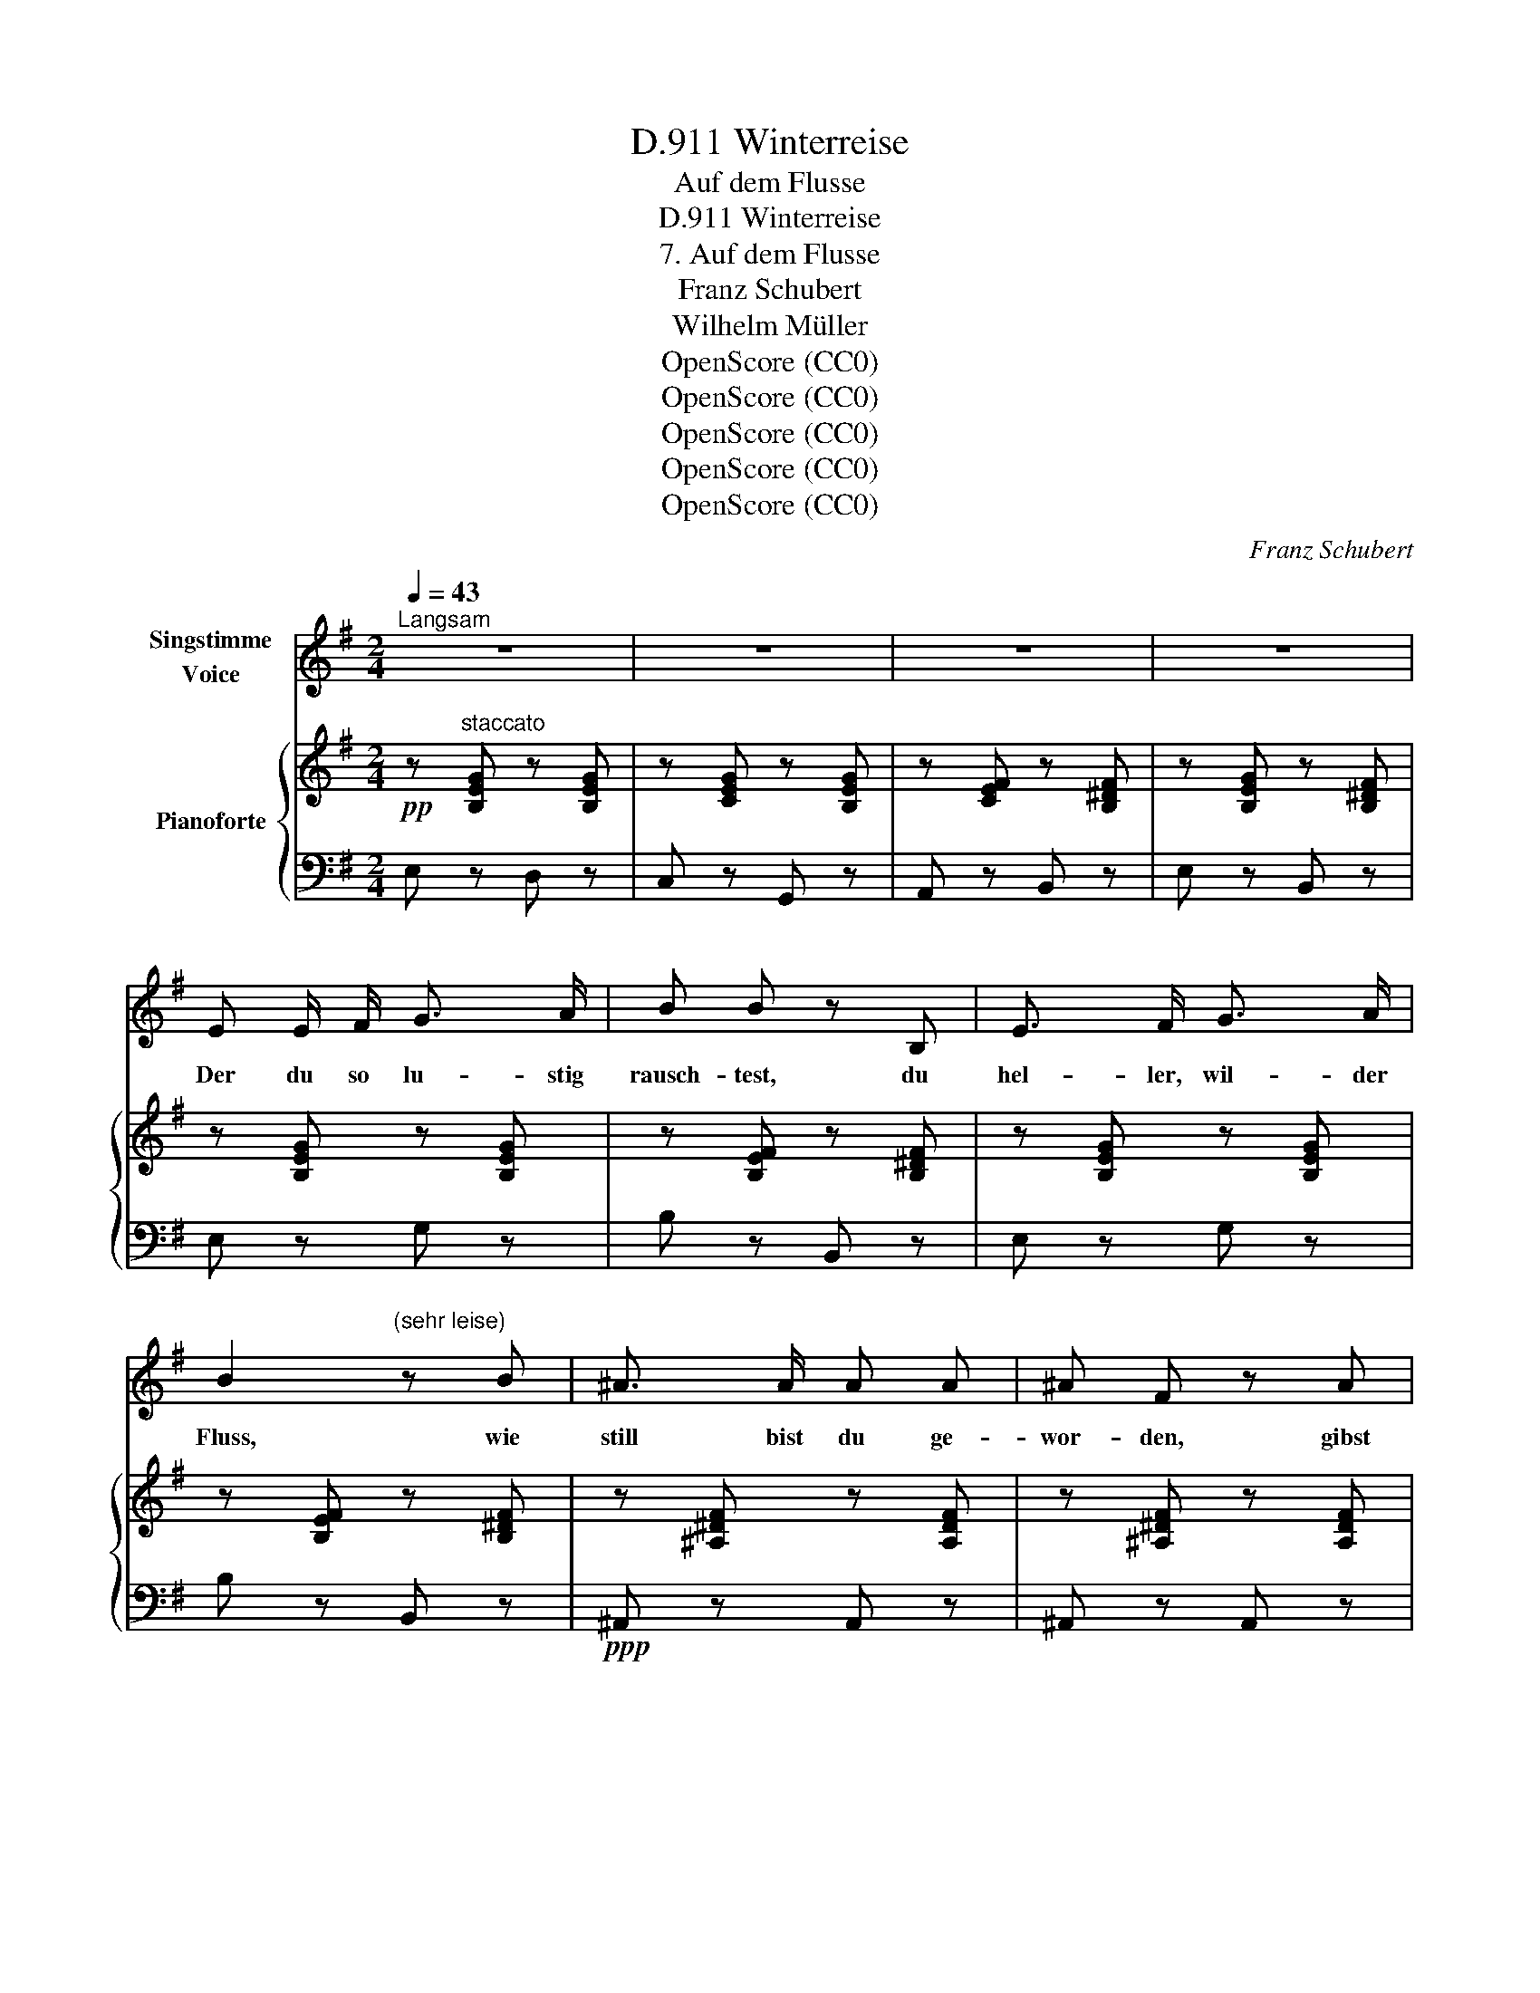 X:1
T:Winterreise, D.911
T:Auf dem Flusse
T:Winterreise, D.911
T:7. Auf dem Flusse
T:Franz Schubert
T:Wilhelm Müller
T:OpenScore (CC0)
T:OpenScore (CC0)
T:OpenScore (CC0)
T:OpenScore (CC0)
T:OpenScore (CC0)
C:Franz Schubert
Z:Wilhelm Müller
Z:OpenScore (CC0)
%%score ( 1 2 ) { 3 | 4 }
L:1/8
Q:1/4=43
M:2/4
K:G
V:1 treble nm="Singstimme\nVoice"
V:2 treble 
V:3 treble nm="Pianoforte"
V:4 bass 
V:1
"^Langsam" z4 | z4 | z4 | z4 | E E/ F/ G3/2 A/ | B B z B, | E3/2 F/ G3/2 A/ | %7
w: ||||Der du so lu- stig|rausch- test, du|hel- ler, wil- der|
 B2"^(sehr leise)" z B | ^A3/2 A/ A A | ^A F z A |{B^c} B/^A/ B/^d/ A [^A,A] | ^D2 z2 | z2 z B, | %13
w: Fluss, wie|still bist du ge-|wor- den, gibst|kei- * nen * Schei- de-|gruss!|Mit|
 E3/2 F/ G3/2 A/ | B/>c/ B z B, | E3/2 F/ G3/2 A/ | B2 z B | ^A3/2 A/ ^d3/2 A/ | ^A A z A | %19
w: har- ter, star- rer|Rin- * de hast|du dich ü- ber-|deckt, liegst|kalt und un- be-|weg- lich im|
{B^c} B/^A/ B/^d/ A [^A,A] | ^D2 z2 | z2 z F ||[K:E] G3/2 G/ G3/2 E/ | G F z G | %24
w: San- * de * aus- ge-|streckt.|In|dei- ne Dec- ke|grab' ich mit|
 A3/2 A/ (PA/G/) (A/B/) |{^^F} G2 z A | B3/2 B/ B c | e>=d c z/ c/ | cF/ F/ =G3/2A/4G/4 | F2 z F | %30
w: ei- nem spit- * zen *|Stein den|Na- men mei- ner|Lieb- * sten und|Stund' * und Tag hin- *|ein: Den|
 G3/2 G/ G3/2 E/ | G F z G | A3/2 A/ PA/G/ A/B/ |{^^F} G2 z A | B3/2 B/ B c | e>=d c e | %36
w: Tag des er- sten|Gru- sses, den|Tag, an dem _ ich _|ging; um|Nam' und Zah- len|win- * det sich|
 F/G/ A/B/ c3/2 E/ | B2 z2 | z4 | z4 ||[K:G] z2 z3/2 B/ | B2 z2 | z3/2 B/ B3/2 e/ | e ^d z2 | %44
w: ein * zer- * broch'- ner|Ring.|||Mein|Herz,|in die- sem|Ba- che|
 z2 z ^d | (^d/f/) (f/^e/) d^^c | ^d2 z3/2 d/ | B3/2 ^c/ ^d3/2 e/ | ^A ^d z d | B3/2 ^c/ ^d3/2 e/ | %50
w: er-|kennst * du _ nun dein|Bild? Ob's|un- ter sei- ner|Rin- de wohl|auch so rei- ssend|
 ^A^d z2 | z2 ^d3/2 d/ | e/=g/ g/f/ e ^d | e2 z3/2 B/ | B2 z2 | z3/2 =d/ d3/2 e/ | e d z2 | %57
w: schwillt, *|ob's wohl|auch * so * rei- ssend|schwillt? Mein|Herz,|in die- sem|Ba- che|
 z2 z ^c | (d/^c/) (d/f/) cc | ^c2 z2 | z2 z3/2 B/ | B3/2 B/ B3/2 e/ |{e} ^d d z3/2 =d/ | %63
w: er-|kennst * du _ nun dein|Bild?|Ob's|un- ter sei- ner|Rin- de wohl|
 d3/2 d/ d3/2 g/ | gf z2 | z2 ^d3/2 d/ | e/g/ g/f/ e ^d | f2 ^d3/2 d/ | (e/g/) (f/a/) e ^d | %69
w: auch so rei- ssend|schwillt, *|ob's wohl|auch * so * rei- ssend|schwillt, ob's wohl|auch * so * rei- ssend|
 [Ee]2 z2 | z4 | z4 | z4 | z4 |] %74
w: schwillt?|||||
V:2
 x4 | x4 | x4 | x4 | x4 | x4 | x4 | x4 | x4 | x4 | x4 | x4 | x4 | x4 | x4 | x4 | x4 | x4 | x4 | %19
 x4 | x4 | x4 ||[K:E] x4 | x4 | x4 | x4 | x4 | x4 | x4 | x4 | x4 | x4 | x4 | x4 | x4 | x4 | x4 | %37
 x4 | x4 | x4 ||[K:G] x4 | x4 | x4 | x4 | x4 | x4 | x4 | x4 | x4 | x4 | x4 | x4 | x4 | x4 | x4 | %55
 x4 | x4 | x4 | x4 | x4 | x4 | x4 | x4 | x4 | x4 | x4 | x4 | x4 | (e/B/) (A/e/) G F | x4 | x4 | %71
 x4 | x4 | x4 |] %74
V:3
!pp! z"^staccato" [B,EG] z [B,EG] | z [CEG] z [B,EG] | z [CEF] z [B,^DF] | z [B,EG] z [B,^DF] | %4
 z [B,EG] z [B,EG] | z [B,EF] z [B,^DF] | z [B,EG] z [B,EG] | z [B,EF] z [B,^DF] | %8
 z [^A,^DF] z [A,DF] | z [^A,^DF] z [A,DF] | z [B,^DF] [^A,DF][^G,A,^^C^E] | z [F,^A,^D] z [A,DF] | %12
!<(! (.[B,^DF]/.[=A,DF]/.[=G,EG]/.[A,EG]/!<)!!>(! .[B,EF]/.[B,EF]/.[B,DF]/.[B,DF]/)!>)! | %13
!pp! z [B,EG] z [B,EG] | z [B,EF] z [B,^DF] | z [B,EG] z [B,EG] | z [B,EF] z [B,^DF] | %17
!ppp! z [^A,^DF] z [A,DF] | z [^A,^DF] z [A,DF] | z [B,^DF] [^A,DF][^G,A,^^C^E] | %20
 z [F,^A,^D] z [A,DF] | %21
!<(! (.[B,^DF]/.[=A,DF]/.[^G,E^G]/.[A,EG]/!<)!!>(! .[B,EF]/.[B,EF]/.[B,DF]/.[B,DF]/)!>)! || %22
[K:E] z !>![B,EG] (.[B,EG]/.[B,EG]/.[CEG]/.[CEG]/) | %23
 z !>![CEF] (.[B,DF]/.[B,DF]/.[B,^EG]/.[B,EG]/) | z !>![CFA] (.[=CFA]/.[CFA]/.[B,DA]/.[B,DA]/) | %25
 z !>![B,FG] (.[B,EG]/.[B,EG]/.[CEA]/.[CEA]/) | %26
 z !>![B,EB]!<(! (.[=DFB]/.[DFB]/.[CGc]/.[CGc]/)!<)! |!>(! [=DFA]/[DFA]/[DEB]/[DEB]/!>)! z [CEc] | %28
 z [CEF]/[CEF]/ z [CE=G]/[CEG]/ | z/ [CEF]/[B,^DF]/[^A,CF]/ [B,DF] z | %30
 z [B,EG] (3[B,EG]/[B,EG]/[B,EG]/ (3[CEG]/[CEG]/[CEG]/ | %31
 z [CEF] (3[B,DF]/[B,DF]/[B,DF]/ (3[B,^EG]/[B,EG]/[B,EG]/ | %32
 z [CFA] (3[=CFA]/[CFA]/[CFA]/ (3[B,DA]/[B,DA]/[B,DA]/ | %33
 z [B,FG] (3[B,EG]/[B,EG]/[B,EG]/ (3[CEA]/[CEA]/[CEA]/ | %34
 z [B,EB]!<(! (3[=DFB]/[DFB]/[DFB]/ (3[CGc]/[CGc]/[CGc]/!<)! | %35
!>(! (3[=DFA]/[DFA]/[DFA]/ (3[DEB]/[DEB]/[DEB]/!>)! z [CEc] | %36
 z (3[=CEF]/[CEF]/[CEF]/ z (3[^CE=G]/[CEG]/[CEG]/ | %37
 z (3[DF]/[DF]/"_dim."[DF]/ z (3[B,DF]/[B,DF]/[B,DF]/ | %38
 z (3[B,E=G]/[B,EG]/[B,EG]/ z (3[B,DA]/[B,DA]/[B,DA]/ | z4 ||[K:G]!p! z [B,EG] z [B,EG] | %41
 z [EF] z [B,^DF] | z [B,EG] z [B,EG] | z [^DF] z!ppp! [B,DF] | z [^A,^DF] z [A,DF] | %45
 z!<(! [B,^DF]!<)!!>(! [^A,DF][A,^E^G]!>)! | z"_cresc." [^A,^DF] z [A,D^^F^A] | %47
 z [^D^GB]/4B,/4[DGB]/4B,/4 z [DGB]/4B,/4[DGB]/4B,/4 | %48
 z [^D^G^A]/4^A,/4[DGA]/4A,/4 z [D^^FA]/4A,/4[DFA]/4A,/4 | %49
 z [^D^GB]/4B,/4[DGB]/4B,/4 z [DGB]/4B,/4[DGB]/4B,/4 | %50
 z [^D^G^A]/4^A,/4[DGA]/4A,/4 z [D^^FA]/4A,/4[DFA]/4A,/4 | %51
 z!<(! [^D^F=AB]/4B,/4[DFAB]/4B,/4 z [DF=c]/4=C/4[DFc]/4C/4!<)! | %52
!>(! z/ [E=GB]/4B,/4 z/!>)! [EFA]/4A,/4 z/ [EGB]/4B,/4 z/ [FAB]/4B,/4 |!pp! z .[B,EG] z .[B,EG] | %54
 z .[B,EF] z .[B,^DF] | z .[=DGB] z .[DGB] | z .[DGA] z .[DFA] |!ppp! z .[^CFA] z .[CFA] | %58
 z .[DFA] .[^CFA].[B,C^E^G] | z [A,^CF]"_cresc." z [CFA] |!<(! z [B,^DFA] z [B,DFA]!<)! | %61
!f! z [EG]/4B,/4[EG]/4B,/4 z [EG]/4B,/4[EG]/4B,/4 | %62
 z [^DF]/4B,/4[DF]/4B,/4 z [DF]/4B,/4[DF]/4B,/4 | z [G_B]/4D/4[GB]/4D/4 z [GB]/4D/4[GB]/4D/4 | %64
 z [FA]/4D/4[FA]/4D/4 z [DFA]/4A,/4[DFA]/4A,/4 | %65
 z [^DF=B]/4B,/4[DFB]/4B,/4 z [DFc]/4C/4[DFc]/4C/4 | %66
!<(! z/ [EGB]/4B,/4 z/ [EFA]/4A,/4!<)!!>(! z/ [EGB]/4B,/4 z/ [FAB]/4B,/4!>)! | %67
 z [^DFA]/4A,/4[DFA]/4A,/4 z [DFc]/4C/4[DFc]/4C/4 | %68
!<(! z/ [EGB]/4B,/4 z/ [EFA]/4A,/4!<)!!>(! z/ [EGB]/4B,/4 z/ [^DFAB]/4B,/4!>)! | %69
[K:bass] z E/4E,/4E/4E,/4 z E/4E,/4E/4E,/4 |"_dim." z E/4E,/4E/4E,/4 z E/4E,/4E/4E,/4 | %71
[K:treble]!pp! z !wedge![B,EG] z !wedge![B,EG] | z !wedge![B,EG] z !wedge![B,EG] | %73
 !arpeggio!!fermata![B,EGB]4 |] %74
V:4
 E, z D, z | C, z G,, z | A,, z B,, z | E, z B,, z | E, z G, z | B, z B,, z | E, z G, z | %7
 B, z B,, z |!ppp! ^A,, z A,, z | ^A,, z A,, z | ^G,, z ^A,,A,, | ^D, z D, z | %12
 (.B,,/.B,,/.B,,/.B,,/ .B,,/.B,,/.B,,/.B,,/) | E, z G, z | B, z B,, z | E, z G, z | B, z B,, z | %17
 ^A,, z A,, z | ^A,, z A,, z | ^G,, z ^A,,A,, | ^D,, z ^D, z | %21
 (.B,,/.B,,/.B,,/.B,,/ .B,,/.B,,/.B,,/.B,,/) ||[K:E] E, z (.G,,/.G,,/.^A,,/.A,,/) | %23
 B,, z (.B,,/.B,,/.=A,,/.G,,/) | F,, z (.D,/.D,/.B,,/.B,,/) | E, z (.E,/.E,/.C,/.A,,/) | %26
 G,,G, (.F,/.F,/.^E,/.^E,/) | F,/F,/G,/G,/ A, z | A,,/A,,/ z ^A,,/A,,/ z | B,,2- B,, z | %30
 E, z (3G,,/G,,/G,,/ (3^A,,/A,,/A,,/ | B,, z (3B,,/B,,/B,,/ (3A,,/A,,/G,,/ | %32
 F,, z (3D,/D,/D,/ (3B,,/B,,/B,,/ | E, z (3E,/E,/E,/ (3C,/C,/A,,/ | %34
 G,,G, (3F,/F,/F,/ (3^E,/E,/E,/ | (3F,/F,/F,/ (3G,/G,/G,/ A, z | %36
 (3A,,/A,,/A,,/ z (3^A,,/A,,/A,,/ z | (3B,,/B,,/B,,/ z (3[A,,B,,]/[A,,B,,]/[A,,B,,]/ z | %38
 (3[=G,,B,,]/[G,,B,,]/[G,,B,,]/ z (3[F,,B,,]/[F,,B,,]/[F,,B,,]/ z | z2 z!pp! B,, || %40
[K:G] (E,>F,G,>A,) | (B,>CB,) .B,, | (E,>F,G,>A,) | (B,>CB,) (B,, | (^A,,2) ^A,,,2) | %45
 (^G,,,2 !wedge!^A,,,)!wedge!A,,, | (^D,,(D,,/4)F,,/4^A,,/4^D,/4) (!>!E,D,/) z/ | %47
 (^G,,>^A,,B,,>^C,) | (^D,>E,.D,) .^D,, | (^G,,>^A,,B,,>^C,) | (^D,>E,D,^C,) | %51
 B,,2 (T=A,,3/2=G,,/4)A,,/4 | G,,[=C,,=C,][B,,,B,,][B,,,B,,] | (E,,>F,,G,,>A,,) | (B,,>C,B,,>A,,) | %55
 (G,,>A,,B,,>C,) | (D,>E, D,2) | (^C,2 ^C,,2) | (B,,,2 ^C,,)C,, | %59
 (F,,,(F,,,/4)A,,,/4^C,,/4F,,/4) (!>!A,,F,,/) z/ | (B,,,(B,,,/4)^D,,/4F,,/4A,,/4) (!>!=C,B,,/) z/ | %61
 (E,,>F,,G,,>A,,) | (B,,>C,B,,>A,,) | (G,,>A,,_B,,>C,) | (D,>_E,D,C,) | =B,,2 (TA,,3/2G,,/4A,,/4) | %66
 G,,[C,,C,] [B,,,B,,][B,,,B,,] | ([C,,C,]2 [B,,,B,,])[A,,,A,,] | %68
 [F,,,G,,][C,,C,] [B,,,B,,][B,,,B,,] | (E,,>F,,G,,>F,,) | (E,,>F,,G,,>F,,) | %71
 !wedge!E,, z !wedge!G,, z | !wedge!B,, z !wedge!E, z | !arpeggio!!fermata!E,4 |] %74

